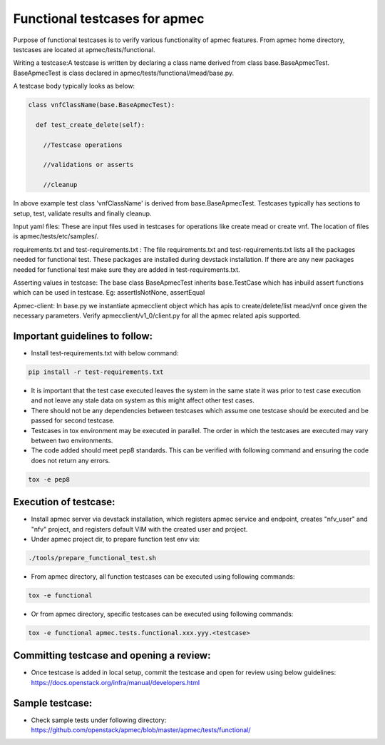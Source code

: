 ..
 This work is licensed under a Creative Commons Attribution 3.0 Unported
  License.

 http://creativecommons.org/licenses/by/3.0/legalcode


===============================
Functional testcases for apmec
===============================

Purpose of functional testcases is to verify various functionality of apmec
features. From apmec home directory, testcases are located at
apmec/tests/functional.

Writing a testcase:A testcase is written by declaring a class name derived from
class base.BaseApmecTest. BaseApmecTest is class declared in
apmec/tests/functional/mead/base.py.

A testcase body typically looks as below:


.. code-block:: python

 class vnfClassName(base.BaseApmecTest):

   def test_create_delete(self):

     //Testcase operations

     //validations or asserts

     //cleanup


In above example test class 'vnfClassName' is derived from
base.BaseApmecTest. Testcases typically has sections to setup, test, validate
results and finally cleanup.

Input yaml files: These are input files used in testcases for operations like
create mead or create vnf. The location of files is apmec/tests/etc/samples/.

requirements.txt and test-requirements.txt : The file requirements.txt and
test-requirements.txt lists all the packages needed for functional test.
These packages are installed during devstack installation. If there are any
new packages needed for functional test make sure they are added in
test-requirements.txt.

Asserting values in testcase: The base class BaseApmecTest
inherits base.TestCase which has inbuild assert functions which can be used in
testcase.
Eg: assertIsNotNone, assertEqual

Apmec-client: In base.py we instantiate apmecclient object which has apis to
create/delete/list mead/vnf once given the necessary parameters.
Verify apmecclient/v1_0/client.py for all the apmec related apis supported.



Important guidelines to follow:
===============================

* Install test-requirements.txt with below command:

.. code-block:: console

  pip install -r test-requirements.txt

* It is important that the test case executed leaves the
  system in the same state it was prior to test case execution
  and not leave any stale data on system as this might affect
  other test cases.
* There should not be any dependencies between testcases
  which assume one testcase should be executed and be passed
  for second testcase.
* Testcases in tox environment may be executed in parallel.
  The order in which the testcases are executed may vary
  between two environments.
* The code added should  meet pep8 standards. This can be verified with
  following command and ensuring the code does not return any errors.

.. code-block:: console

  tox -e pep8



Execution of testcase:
======================

* Install apmec server via devstack installation, which registers
  apmec service and endpoint, creates "nfv_user" and "nfv" project,
  and registers default VIM with the created user and project.

* Under apmec project dir, to prepare function test env via:

.. code-block:: console

  ./tools/prepare_functional_test.sh

* From apmec directory, all function testcases can be executed using
  following commands:

.. code-block:: console

  tox -e functional

* Or from apmec directory, specific testcases can be executed using
  following commands:

.. code-block:: console

  tox -e functional apmec.tests.functional.xxx.yyy.<testcase>


Committing testcase and opening a review:
=========================================

* Once testcase is added in local setup, commit the testcase and open for
  review using below guidelines:
  https://docs.openstack.org/infra/manual/developers.html

Sample testcase:
================
* Check sample tests under following directory:
  https://github.com/openstack/apmec/blob/master/apmec/tests/functional/
